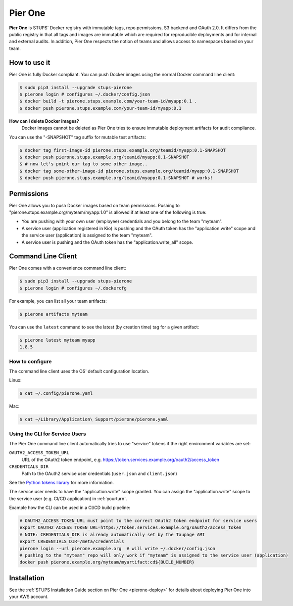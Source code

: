 .. _pierone:

========
Pier One
========

**Pier One** is STUPS' Docker registry with immutable tags, repo permissions, S3 backend and OAuth 2.0. It differs from
the public registry in that all tags and images are immutable which are required for reproducible deployments and for
internal and external audits. In addition, Pier One respects the notion of teams and allows access to namespaces based
on your team.

How to use it
=============

Pier One is fully Docker compliant. You can push Docker images using the normal Docker command line client:

.. code-block:: bash

    $ sudo pip3 install --upgrade stups-pierone
    $ pierone login # configures ~/.docker/config.json
    $ docker build -t pierone.stups.example.com/your-team-id/myapp:0.1 .
    $ docker push pierone.stups.example.com/your-team-id/myapp:0.1

**How can I delete Docker images?**
    Docker images cannot be deleted as Pier One tries to ensure immutable deployment artifacts for audit compliance.

You can use the "-SNAPSHOT" tag suffix for mutable test artifacts:

.. code-block:: bash

    $ docker tag first-image-id pierone.stups.example.org/teamid/myapp:0.1-SNAPSHOT
    $ docker push pierone.stups.example.org/teamid/myapp:0.1-SNAPSHOT
    $ # now let's point our tag to some other image..
    $ docker tag some-other-image-id pierone.stups.example.org/teamid/myapp:0.1-SNAPSHOT
    $ docker push pierone.stups.example.org/teamid/myapp:0.1-SNAPSHOT # works!

Permissions
===========

Pier One allows you to push Docker images based on team permissions.
Pushing to "pierone.stups.example.org/myteam/myapp:1.0" is allowed if at least one of the following is true:

* You are pushing with your own user (employee) credentials and you belong to the team "myteam".
* A service user (application registered in Kio) is pushing and the OAuth token has the "application.write" scope and the service user (application) is assigned to the team "myteam".
* A service user is pushing and the OAuth token has the "application.write_all" scope.

Command Line Client
===================

Pier One comes with a convenience command line client:

.. code-block:: bash

    $ sudo pip3 install --upgrade stups-pierone
    $ pierone login # configures ~/.dockercfg

For example, you can list all your team artifacts:

.. code-block:: bash

    $ pierone artifacts myteam

You can use the ``latest`` command to see the latest (by creation time) tag for a given artifact:

.. code-block:: bash

    $ pierone latest myteam myapp
    1.8.5


How to configure
----------------

The command line client uses the OS' default configuration location.

Linux:

.. code-block:: bash

    $ cat ~/.config/pierone.yaml

Mac:

.. code-block:: bash

    $ cat ~/Library/Application\ Support/pierone/pierone.yaml


Using the CLI for Service Users
-------------------------------

The Pier One command line client automatically tries to use "service" tokens if
the right environment variables are set:

``OAUTH2_ACCESS_TOKEN_URL``
    URL of the OAuth2 token endpoint, e.g. https://token.services.example.org/oauth2/access_token
``CREDENTIALS_DIR``
    Path to the OAuth2 service user credentials (``user.json`` and ``client.json``)

See the `Python tokens library`_ for more information.

The service user needs to have the "application.write" scope granted.
You can assign the "application.write" scope to the service user (e.g. CI/CD application) in :ref:`yourturn`.

Example how the CLI can be used in a CI/CD build pipeline:

.. code-block:: bash

    # OAUTH2_ACCESS_TOKEN_URL must point to the correct OAuth2 token endpoint for service users
    export OAUTH2_ACCESS_TOKEN_URL=https://token.services.example.org/oauth2/access_token
    # NOTE: CREDENTIALS_DIR is already automatically set by the Taupage AMI
    export CREDENTIALS_DIR=/meta/credentials
    pierone login --url pierone.example.org  # will write ~/.docker/config.json
    # pushing to the "myteam" repo will only work if "myteam" is assigned to the service user (application)
    docker push pierone.example.org/myteam/myartifact:cd${BUILD_NUMBER}


Installation
============

See the :ref:`STUPS Installation Guide section on Pier One <pierone-deploy>` for details about deploying Pier One into your AWS account.

.. _Python tokens library: https://github.com/zalando-stups/python-tokens
